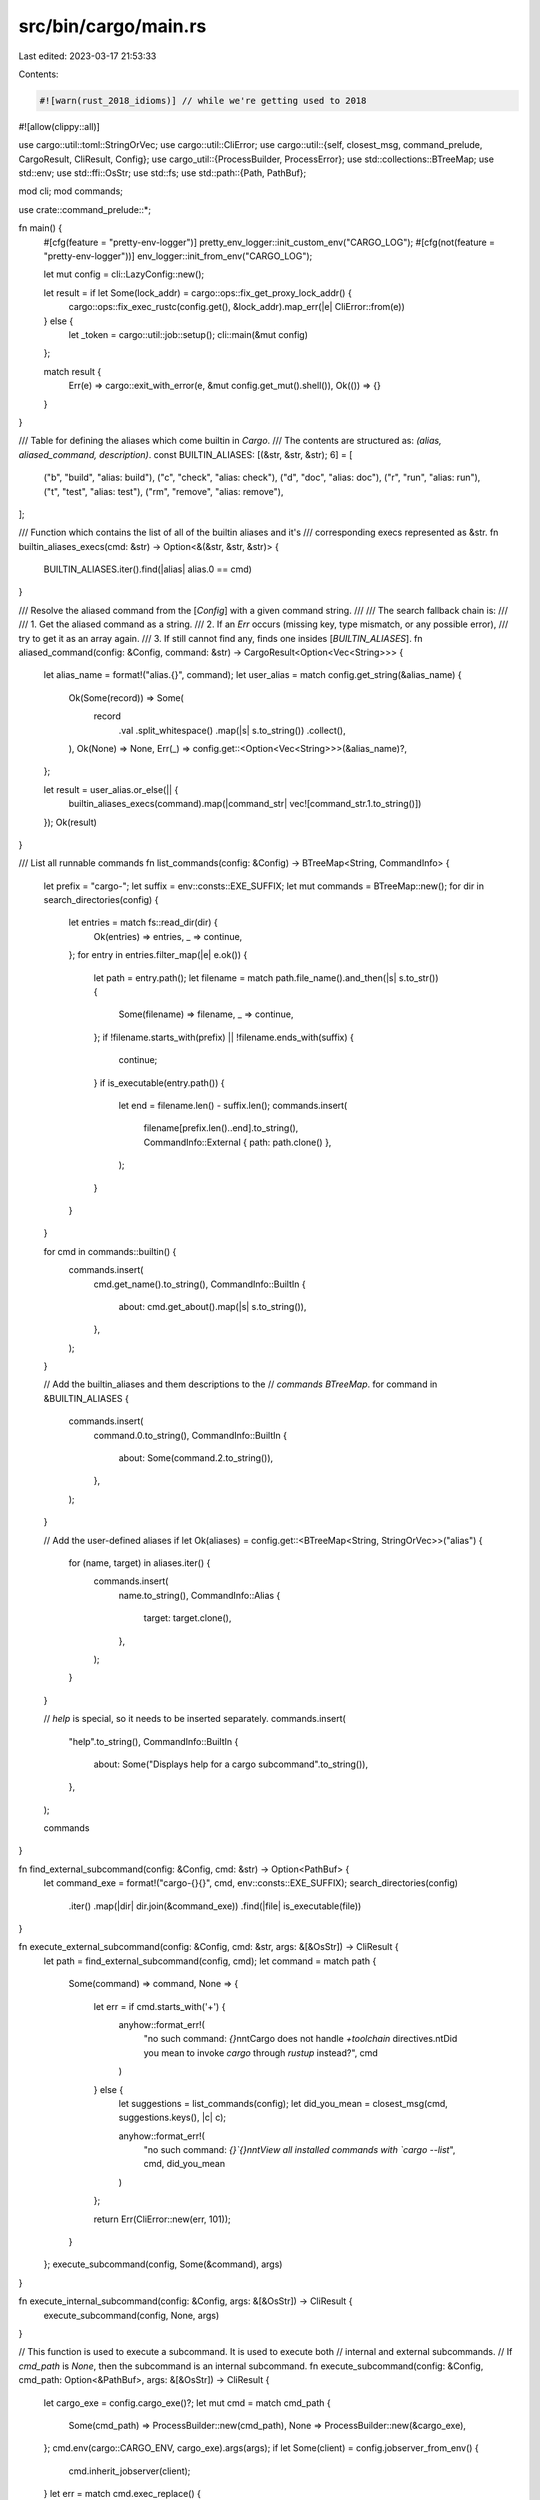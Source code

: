 src/bin/cargo/main.rs
=====================

Last edited: 2023-03-17 21:53:33

Contents:

.. code-block:: rs

    #![warn(rust_2018_idioms)] // while we're getting used to 2018
#![allow(clippy::all)]

use cargo::util::toml::StringOrVec;
use cargo::util::CliError;
use cargo::util::{self, closest_msg, command_prelude, CargoResult, CliResult, Config};
use cargo_util::{ProcessBuilder, ProcessError};
use std::collections::BTreeMap;
use std::env;
use std::ffi::OsStr;
use std::fs;
use std::path::{Path, PathBuf};

mod cli;
mod commands;

use crate::command_prelude::*;

fn main() {
    #[cfg(feature = "pretty-env-logger")]
    pretty_env_logger::init_custom_env("CARGO_LOG");
    #[cfg(not(feature = "pretty-env-logger"))]
    env_logger::init_from_env("CARGO_LOG");

    let mut config = cli::LazyConfig::new();

    let result = if let Some(lock_addr) = cargo::ops::fix_get_proxy_lock_addr() {
        cargo::ops::fix_exec_rustc(config.get(), &lock_addr).map_err(|e| CliError::from(e))
    } else {
        let _token = cargo::util::job::setup();
        cli::main(&mut config)
    };

    match result {
        Err(e) => cargo::exit_with_error(e, &mut config.get_mut().shell()),
        Ok(()) => {}
    }
}

/// Table for defining the aliases which come builtin in `Cargo`.
/// The contents are structured as: `(alias, aliased_command, description)`.
const BUILTIN_ALIASES: [(&str, &str, &str); 6] = [
    ("b", "build", "alias: build"),
    ("c", "check", "alias: check"),
    ("d", "doc", "alias: doc"),
    ("r", "run", "alias: run"),
    ("t", "test", "alias: test"),
    ("rm", "remove", "alias: remove"),
];

/// Function which contains the list of all of the builtin aliases and it's
/// corresponding execs represented as &str.
fn builtin_aliases_execs(cmd: &str) -> Option<&(&str, &str, &str)> {
    BUILTIN_ALIASES.iter().find(|alias| alias.0 == cmd)
}

/// Resolve the aliased command from the [`Config`] with a given command string.
///
/// The search fallback chain is:
///
/// 1. Get the aliased command as a string.
/// 2. If an `Err` occurs (missing key, type mismatch, or any possible error),
///    try to get it as an array again.
/// 3. If still cannot find any, finds one insides [`BUILTIN_ALIASES`].
fn aliased_command(config: &Config, command: &str) -> CargoResult<Option<Vec<String>>> {
    let alias_name = format!("alias.{}", command);
    let user_alias = match config.get_string(&alias_name) {
        Ok(Some(record)) => Some(
            record
                .val
                .split_whitespace()
                .map(|s| s.to_string())
                .collect(),
        ),
        Ok(None) => None,
        Err(_) => config.get::<Option<Vec<String>>>(&alias_name)?,
    };

    let result = user_alias.or_else(|| {
        builtin_aliases_execs(command).map(|command_str| vec![command_str.1.to_string()])
    });
    Ok(result)
}

/// List all runnable commands
fn list_commands(config: &Config) -> BTreeMap<String, CommandInfo> {
    let prefix = "cargo-";
    let suffix = env::consts::EXE_SUFFIX;
    let mut commands = BTreeMap::new();
    for dir in search_directories(config) {
        let entries = match fs::read_dir(dir) {
            Ok(entries) => entries,
            _ => continue,
        };
        for entry in entries.filter_map(|e| e.ok()) {
            let path = entry.path();
            let filename = match path.file_name().and_then(|s| s.to_str()) {
                Some(filename) => filename,
                _ => continue,
            };
            if !filename.starts_with(prefix) || !filename.ends_with(suffix) {
                continue;
            }
            if is_executable(entry.path()) {
                let end = filename.len() - suffix.len();
                commands.insert(
                    filename[prefix.len()..end].to_string(),
                    CommandInfo::External { path: path.clone() },
                );
            }
        }
    }

    for cmd in commands::builtin() {
        commands.insert(
            cmd.get_name().to_string(),
            CommandInfo::BuiltIn {
                about: cmd.get_about().map(|s| s.to_string()),
            },
        );
    }

    // Add the builtin_aliases and them descriptions to the
    // `commands` `BTreeMap`.
    for command in &BUILTIN_ALIASES {
        commands.insert(
            command.0.to_string(),
            CommandInfo::BuiltIn {
                about: Some(command.2.to_string()),
            },
        );
    }

    // Add the user-defined aliases
    if let Ok(aliases) = config.get::<BTreeMap<String, StringOrVec>>("alias") {
        for (name, target) in aliases.iter() {
            commands.insert(
                name.to_string(),
                CommandInfo::Alias {
                    target: target.clone(),
                },
            );
        }
    }

    // `help` is special, so it needs to be inserted separately.
    commands.insert(
        "help".to_string(),
        CommandInfo::BuiltIn {
            about: Some("Displays help for a cargo subcommand".to_string()),
        },
    );

    commands
}

fn find_external_subcommand(config: &Config, cmd: &str) -> Option<PathBuf> {
    let command_exe = format!("cargo-{}{}", cmd, env::consts::EXE_SUFFIX);
    search_directories(config)
        .iter()
        .map(|dir| dir.join(&command_exe))
        .find(|file| is_executable(file))
}

fn execute_external_subcommand(config: &Config, cmd: &str, args: &[&OsStr]) -> CliResult {
    let path = find_external_subcommand(config, cmd);
    let command = match path {
        Some(command) => command,
        None => {
            let err = if cmd.starts_with('+') {
                anyhow::format_err!(
                    "no such command: `{}`\n\n\t\
                    Cargo does not handle `+toolchain` directives.\n\t\
                    Did you mean to invoke `cargo` through `rustup` instead?",
                    cmd
                )
            } else {
                let suggestions = list_commands(config);
                let did_you_mean = closest_msg(cmd, suggestions.keys(), |c| c);

                anyhow::format_err!(
                    "no such command: `{}`{}\n\n\t\
                    View all installed commands with `cargo --list`",
                    cmd,
                    did_you_mean
                )
            };

            return Err(CliError::new(err, 101));
        }
    };
    execute_subcommand(config, Some(&command), args)
}

fn execute_internal_subcommand(config: &Config, args: &[&OsStr]) -> CliResult {
    execute_subcommand(config, None, args)
}

// This function is used to execute a subcommand. It is used to execute both
// internal and external subcommands.
// If `cmd_path` is `None`, then the subcommand is an internal subcommand.
fn execute_subcommand(config: &Config, cmd_path: Option<&PathBuf>, args: &[&OsStr]) -> CliResult {
    let cargo_exe = config.cargo_exe()?;
    let mut cmd = match cmd_path {
        Some(cmd_path) => ProcessBuilder::new(cmd_path),
        None => ProcessBuilder::new(&cargo_exe),
    };
    cmd.env(cargo::CARGO_ENV, cargo_exe).args(args);
    if let Some(client) = config.jobserver_from_env() {
        cmd.inherit_jobserver(client);
    }
    let err = match cmd.exec_replace() {
        Ok(()) => return Ok(()),
        Err(e) => e,
    };

    if let Some(perr) = err.downcast_ref::<ProcessError>() {
        if let Some(code) = perr.code {
            return Err(CliError::code(code));
        }
    }
    Err(CliError::new(err, 101))
}

#[cfg(unix)]
fn is_executable<P: AsRef<Path>>(path: P) -> bool {
    use std::os::unix::prelude::*;
    fs::metadata(path)
        .map(|metadata| metadata.is_file() && metadata.permissions().mode() & 0o111 != 0)
        .unwrap_or(false)
}
#[cfg(windows)]
fn is_executable<P: AsRef<Path>>(path: P) -> bool {
    path.as_ref().is_file()
}

fn search_directories(config: &Config) -> Vec<PathBuf> {
    let mut path_dirs = if let Some(val) = env::var_os("PATH") {
        env::split_paths(&val).collect()
    } else {
        vec![]
    };

    let home_bin = config.home().clone().into_path_unlocked().join("bin");

    // If any of that PATH elements contains `home_bin`, do not
    // add it again. This is so that the users can control priority
    // of it using PATH, while preserving the historical
    // behavior of preferring it over system global directories even
    // when not in PATH at all.
    // See https://github.com/rust-lang/cargo/issues/11020 for details.
    //
    // Note: `p == home_bin` will ignore trailing slash, but we don't
    // `canonicalize` the paths.
    if !path_dirs.iter().any(|p| p == &home_bin) {
        path_dirs.insert(0, home_bin);
    };

    path_dirs
}

/// Initialize libgit2.
fn init_git(config: &Config) {
    // Disabling the owner validation in git can, in theory, lead to code execution
    // vulnerabilities. However, libgit2 does not launch executables, which is the foundation of
    // the original security issue. Meanwhile, issues with refusing to load git repos in
    // `CARGO_HOME` for example will likely be very frustrating for users. So, we disable the
    // validation.
    //
    // For further discussion of Cargo's current interactions with git, see
    //
    //   https://github.com/rust-lang/rfcs/pull/3279
    //
    // and in particular the subsection on "Git support".
    //
    // Note that we only disable this when Cargo is run as a binary. If Cargo is used as a library,
    // this code won't be invoked. Instead, developers will need to explicitly disable the
    // validation in their code. This is inconvenient, but won't accidentally open consuming
    // applications up to security issues if they use git2 to open repositories elsewhere in their
    // code.
    unsafe {
        git2::opts::set_verify_owner_validation(false)
            .expect("set_verify_owner_validation should never fail");
    }

    init_git_transports(config);
}

/// Configure libgit2 to use libcurl if necessary.
///
/// If the user has a non-default network configuration, then libgit2 will be
/// configured to use libcurl instead of the built-in networking support so
/// that those configuration settings can be used.
fn init_git_transports(config: &Config) {
    // Only use a custom transport if any HTTP options are specified,
    // such as proxies or custom certificate authorities. The custom
    // transport, however, is not as well battle-tested.

    match cargo::ops::needs_custom_http_transport(config) {
        Ok(true) => {}
        _ => return,
    }

    let handle = match cargo::ops::http_handle(config) {
        Ok(handle) => handle,
        Err(..) => return,
    };

    // The unsafety of the registration function derives from two aspects:
    //
    // 1. This call must be synchronized with all other registration calls as
    //    well as construction of new transports.
    // 2. The argument is leaked.
    //
    // We're clear on point (1) because this is only called at the start of this
    // binary (we know what the state of the world looks like) and we're mostly
    // clear on point (2) because we'd only free it after everything is done
    // anyway
    unsafe {
        git2_curl::register(handle);
    }
}


